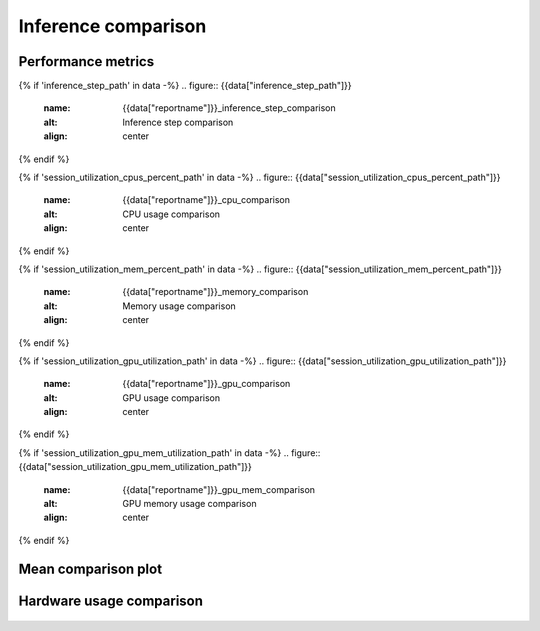Inference comparison
--------------------

Performance metrics
~~~~~~~~~~~~~~~~~~~

{% if 'inference_step_path' in data -%}
.. figure:: {{data["inference_step_path"]}}
    :name: {{data["reportname"]}}_inference_step_comparison
    :alt: Inference step comparison
    :align: center
{% endif %}

{% if 'session_utilization_cpus_percent_path' in data -%}
.. figure:: {{data["session_utilization_cpus_percent_path"]}}
    :name: {{data["reportname"]}}_cpu_comparison
    :alt: CPU usage comparison
    :align: center
{% endif %}

{% if 'session_utilization_mem_percent_path' in data -%}
.. figure:: {{data["session_utilization_mem_percent_path"]}}
    :name: {{data["reportname"]}}_memory_comparison
    :alt: Memory usage comparison
    :align: center
{% endif %}

{% if 'session_utilization_gpu_utilization_path' in data -%}
.. figure:: {{data["session_utilization_gpu_utilization_path"]}}
    :name: {{data["reportname"]}}_gpu_comparison
    :alt: GPU usage comparison
    :align: center
{% endif %}

{% if 'session_utilization_gpu_mem_utilization_path' in data -%}
.. figure:: {{data["session_utilization_gpu_mem_utilization_path"]}}
    :name: {{data["reportname"]}}_gpu_mem_comparison
    :alt: GPU memory usage comparison
    :align: center
{% endif %}

Mean comparison plot
~~~~~~~~~~~~~~~~~~~~

.. figure:: {{data["meanperformancepath"]}}
    :name: {{data["reportname"]}}_performance_comparison
    :alt: Performance comparison
    :align: center

Hardware usage comparison
~~~~~~~~~~~~~~~~~~~~~~~~~

.. figure:: {{data["hardwareusagepath"]}}
    :name: {{data["reportname"]}}_hardware_usage_comparison
    :alt: Resource usage comparison
    :align: center


